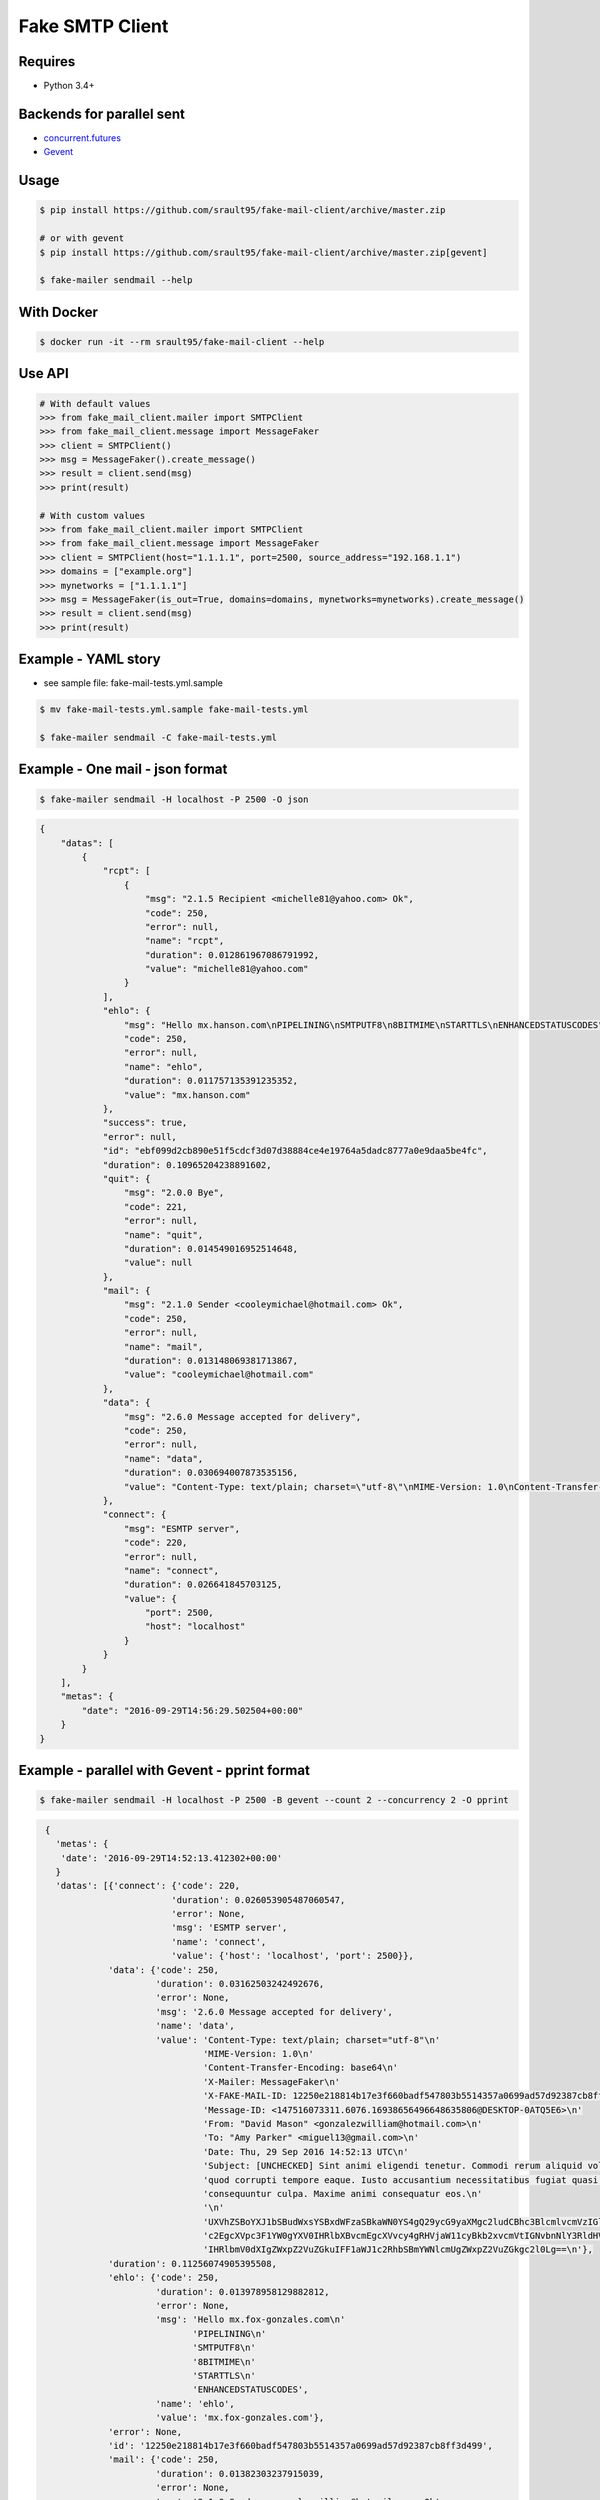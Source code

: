 Fake SMTP Client
================

|Build Status| |Coveralls| |pypi licence| |pypi wheel| |pypi downloads| |pypi version| |requires status|

Requires
--------

- Python 3.4+

Backends for parallel sent
--------------------------

- `concurrent.futures`_
- `Gevent`_

Usage
-----

.. code-block:: bash

   $ pip install https://github.com/srault95/fake-mail-client/archive/master.zip

   # or with gevent
   $ pip install https://github.com/srault95/fake-mail-client/archive/master.zip[gevent]

   $ fake-mailer sendmail --help
   
With Docker
-----------

.. code-block:: bash

   $ docker run -it --rm srault95/fake-mail-client --help

Use API
-------

.. code-block:: python

   # With default values
   >>> from fake_mail_client.mailer import SMTPClient
   >>> from fake_mail_client.message import MessageFaker
   >>> client = SMTPClient()
   >>> msg = MessageFaker().create_message()
   >>> result = client.send(msg)
   >>> print(result)
   
   # With custom values
   >>> from fake_mail_client.mailer import SMTPClient
   >>> from fake_mail_client.message import MessageFaker
   >>> client = SMTPClient(host="1.1.1.1", port=2500, source_address="192.168.1.1")
   >>> domains = ["example.org"]
   >>> mynetworks = ["1.1.1.1"]
   >>> msg = MessageFaker(is_out=True, domains=domains, mynetworks=mynetworks).create_message()
   >>> result = client.send(msg)
   >>> print(result)
   

Example - YAML story
--------------------

- see sample file: fake-mail-tests.yml.sample

.. code-block:: bash

   $ mv fake-mail-tests.yml.sample fake-mail-tests.yml

   $ fake-mailer sendmail -C fake-mail-tests.yml


Example - One mail - json format
--------------------------------

.. code-block:: bash

   $ fake-mailer sendmail -H localhost -P 2500 -O json
   
.. code-block:: json

   {
       "datas": [
           {
               "rcpt": [
                   {
                       "msg": "2.1.5 Recipient <michelle81@yahoo.com> Ok",
                       "code": 250,
                       "error": null,
                       "name": "rcpt",
                       "duration": 0.012861967086791992,
                       "value": "michelle81@yahoo.com"
                   }
               ],
               "ehlo": {
                   "msg": "Hello mx.hanson.com\nPIPELINING\nSMTPUTF8\n8BITMIME\nSTARTTLS\nENHANCEDSTATUSCODES",
                   "code": 250,
                   "error": null,
                   "name": "ehlo",
                   "duration": 0.011757135391235352,
                   "value": "mx.hanson.com"
               },
               "success": true,
               "error": null,
               "id": "ebf099d2cb890e51f5cdcf3d07d38884ce4e19764a5dadc8777a0e9daa5be4fc",
               "duration": 0.10965204238891602,
               "quit": {
                   "msg": "2.0.0 Bye",
                   "code": 221,
                   "error": null,
                   "name": "quit",
                   "duration": 0.014549016952514648,
                   "value": null
               },
               "mail": {
                   "msg": "2.1.0 Sender <cooleymichael@hotmail.com> Ok",
                   "code": 250,
                   "error": null,
                   "name": "mail",
                   "duration": 0.013148069381713867,
                   "value": "cooleymichael@hotmail.com"
               },
               "data": {
                   "msg": "2.6.0 Message accepted for delivery",
                   "code": 250,
                   "error": null,
                   "name": "data",
                   "duration": 0.030694007873535156,
                   "value": "Content-Type: text/plain; charset=\"utf-8\"\nMIME-Version: 1.0\nContent-Transfer-Encoding: base64\nX-Mailer: MessageFaker\nX-FAKE-MAIL-ID: ebf099d2cb890e51f5cdcf3d07d38884ce4e19764a5dadc8777a0e9daa5be4fc\nMessage-ID: <147516098923.10936.10419544728895125460@DESKTOP-0ATQ5E6>\nFrom: <>\nTo: \"Rose Taylor\" <michelle81@yahoo.com>\nDate: Thu, 29 Sep 2016 14:56:29 UTC\nSubject: [UNCHECKED] Nemo nulla natus dicta dignissimos. Ducimus harum mollitia architecto eligendi labore aperiam sequi. Minima in consectetur hic consequuntur fuga voluptatibus. Explicabo ad dolore debitis earum amet dignissimos ad.\n\nU2FwaWVudGUgc2ltaWxpcXVlIHNpdCBhcmNoaXRlY3RvIHBlcmZlcmVuZGlzLiBDb25zZXF1dW50\ndXIgYmVhdGFlIG1pbmltYSBkdWNpbXVzIGFzc3VtZW5kYSBuZXF1ZSBhZGlwaXNjaS4gUmVpY2ll\nbmRpcyBwb3JybyBjb21tb2RpIHJhdGlvbmUgaWxsbyBpc3RlIGRvbG9yZSBvZGl0Lg==\n"
               },
               "connect": {
                   "msg": "ESMTP server",
                   "code": 220,
                   "error": null,
                   "name": "connect",
                   "duration": 0.026641845703125,
                   "value": {
                       "port": 2500,
                       "host": "localhost"
                   }
               }
           }
       ],
       "metas": {
           "date": "2016-09-29T14:56:29.502504+00:00"
       }
   }
   
Example - parallel with Gevent - pprint format
----------------------------------------------

.. code-block:: bash

   $ fake-mailer sendmail -H localhost -P 2500 -B gevent --count 2 --concurrency 2 -O pprint

.. code-block:: python

   {
     'metas': {
      'date': '2016-09-29T14:52:13.412302+00:00'
     }
     'datas': [{'connect': {'code': 220,
                           'duration': 0.026053905487060547,
                           'error': None,
                           'msg': 'ESMTP server',
                           'name': 'connect',
                           'value': {'host': 'localhost', 'port': 2500}},
               'data': {'code': 250,
                        'duration': 0.03162503242492676,
                        'error': None,
                        'msg': '2.6.0 Message accepted for delivery',
                        'name': 'data',
                        'value': 'Content-Type: text/plain; charset="utf-8"\n'
                                 'MIME-Version: 1.0\n'
                                 'Content-Transfer-Encoding: base64\n'
                                 'X-Mailer: MessageFaker\n'
                                 'X-FAKE-MAIL-ID: 12250e218814b17e3f660badf547803b5514357a0699ad57d92387cb8ff3d499\n'
                                 'Message-ID: <147516073311.6076.16938656496648635806@DESKTOP-0ATQ5E6>\n'
                                 'From: "David Mason" <gonzalezwilliam@hotmail.com>\n'
                                 'To: "Amy Parker" <miguel13@gmail.com>\n'
                                 'Date: Thu, 29 Sep 2016 14:52:13 UTC\n'
                                 'Subject: [UNCHECKED] Sint animi eligendi tenetur. Commodi rerum aliquid voluptate '
                                 'quod corrupti tempore eaque. Iusto accusantium necessitatibus fugiat quasi '
                                 'consequuntur culpa. Maxime animi consequatur eos.\n'
                                 '\n'
                                 'UXVhZSBoYXJ1bSBudWxsYSBxdWFzaSBkaWN0YS4gQ29ycG9yaXMgc2ludCBhc3BlcmlvcmVzIGlw\n'
                                 'c2EgcXVpc3F1YW0gYXV0IHRlbXBvcmEgcXVvcy4gRHVjaW11cyBkb2xvcmVtIGNvbnNlY3RldHVy\n'
                                 'IHRlbmV0dXIgZWxpZ2VuZGkuIFF1aWJ1c2RhbSBmYWNlcmUgZWxpZ2VuZGkgc2l0Lg==\n'},
               'duration': 0.11256074905395508,
               'ehlo': {'code': 250,
                        'duration': 0.013978958129882812,
                        'error': None,
                        'msg': 'Hello mx.fox-gonzales.com\n'
                               'PIPELINING\n'
                               'SMTPUTF8\n'
                               '8BITMIME\n'
                               'STARTTLS\n'
                               'ENHANCEDSTATUSCODES',
                        'name': 'ehlo',
                        'value': 'mx.fox-gonzales.com'},
               'error': None,
               'id': '12250e218814b17e3f660badf547803b5514357a0699ad57d92387cb8ff3d499',
               'mail': {'code': 250,
                        'duration': 0.01382303237915039,
                        'error': None,
                        'msg': '2.1.0 Sender <gonzalezwilliam@hotmail.com> Ok',
                        'name': 'mail',
                        'value': 'gonzalezwilliam@hotmail.com'},
               'quit': {'code': 221,
                        'duration': 0.014036893844604492,
                        'error': None,
                        'msg': '2.0.0 Bye',
                        'name': 'quit',
                        'value': None},
               'rcpt': [{'code': 250,
                         'duration': 0.013042926788330078,
                         'error': None,
                         'msg': '2.1.5 Recipient <miguel13@gmail.com> Ok',
                         'name': 'rcpt',
                         'value': 'miguel13@gmail.com'}],
               'success': True},
              {'connect': {'code': 220,
                           'duration': 0.02614879608154297,
                           'error': None,
                           'msg': 'ESMTP server',
                           'name': 'connect',
                           'value': {'host': 'localhost', 'port': 2500}},
               'data': {'code': 250,
                        'duration': 0.034635066986083984,
                        'error': None,
                        'msg': '2.6.0 Message accepted for delivery',
                        'name': 'data',
                        'value': 'Content-Type: text/plain; charset="utf-8"\n'
                                 'MIME-Version: 1.0\n'
                                 'Content-Transfer-Encoding: base64\n'
                                 'X-Mailer: MessageFaker\n'
                                 'X-FAKE-MAIL-ID: 65618590a752207cf4371132835f51992dc056ad25c80f74aa5e5765c301f16c\n'
                                 'Message-ID: <147516073314.6076.460766315749624068@DESKTOP-0ATQ5E6>\n'
                                 'From: <>\n'
                                 'To: "Jason Hawkins" <jjimenez@hotmail.com>\n'
                                 'Date: Thu, 29 Sep 2016 14:52:13 UTC\n'
                                 'X-Amavis-Alert: BANNED\n'
                                 'Subject: Atque nemo adipisci repellendus aliquid aliquam numquam porro. Sint '
                                 'molestiae incidunt incidunt odit rem in. Occaecati error deserunt distinctio eius '
                                 'facilis provident. Facilis neque porro et officia neque rem quibusdam corporis. '
                                 'Vitae nesciunt quis perferendis atque.\n'
                                 '\n'
                                 'TGFib3JlIGVzc2Ugc2l0IGVhcnVtIGNvcnJ1cHRpIGVycm9yLiBNaW51cyBhZCBhdXRlbSBzZXF1\n'
                                 'aS4gUmF0aW9uZSBlYXJ1bSB2ZWwgbmF0dXMgcXVpIGF0cXVlIGluIGN1cGlkaXRhdGUuIEFyY2hp\n'
                                 'dGVjdG8gcXVpZGVtIGhpYyBkb2xvcmVtIGFwZXJpYW0gYWRpcGlzY2ku\n'},
               'duration': 0.1162109375,
               'ehlo': {'code': 250,
                        'duration': 0.01388406753540039,
                        'error': None,
                        'msg': 'Hello mx.hull.org\nPIPELINING\nSMTPUTF8\n8BITMIME\nSTARTTLS\nENHANCEDSTATUSCODES',
                        'name': 'ehlo',
                        'value': 'mx.hull.org'},
               'error': None,
               'id': '65618590a752207cf4371132835f51992dc056ad25c80f74aa5e5765c301f16c',
               'mail': {'code': 250,
                        'duration': 0.01448202133178711,
                        'error': None,
                        'msg': '2.1.0 Sender <shawnjenkins@gmail.com> Ok',
                        'name': 'mail',
                        'value': 'shawnjenkins@gmail.com'},
               'quit': {'code': 221,
                        'duration': 0.014039039611816406,
                        'error': None,
                        'msg': '2.0.0 Bye',
                        'name': 'quit',
                        'value': None},
               'rcpt': [{'code': 250,
                         'duration': 0.01302194595336914,
                         'error': None,
                         'msg': '2.1.5 Recipient <jjimenez@hotmail.com> Ok',
                         'name': 'rcpt',
                         'value': 'jjimenez@hotmail.com'}],
               'success': True}],
  }
      
      
TODO
----

- Improve report formats
- Add attachment files
- Add eicar file for infected mail
- Add gtube file for spam mail
- TLS
- Login
- XCLIENT / XFORWARD tests
- Python 3.5 new async
- Fake SMTP Server (ESMTP, WEB, Rest API)

   
.. |Build Status| image:: https://travis-ci.org/srault95/fake-mail-client.svg?branch=master
   :target: https://travis-ci.org/srault95/fake-mail-client
   :alt: Travis Build Status
   
.. |Coveralls| image:: https://coveralls.io/repos/github/srault95/fake-mail-client/badge.svg?branch=master
   :target: https://coveralls.io/github/srault95/fake-mail-client?branch=master
   :alt: Coverage
   
.. |pypi licence| image:: https://img.shields.io/pypi/l/fake-mail-client.svg
    :target: https://pypi.python.org/pypi/fake-mail-client
    :alt: License

.. |pypi wheel| image:: https://img.shields.io/pypi/wheel/fake-mail-client.svg?maxAge=2592000
    :target: https://pypi.python.org/pypi/fake-mail-client/
    :alt: Python Wheel

.. |pypi downloads| image:: https://img.shields.io/pypi/dm/fake-mail-client.svg
    :target: https://pypi.python.org/pypi/fake-mail-client
    :alt: Number of PyPI downloads

.. |pypi version| image:: https://img.shields.io/pypi/v/fake-mail-client.svg
    :target: https://pypi.python.org/pypi/fake-mail-client
    :alt: Latest Version

.. |requires status| image:: https://requires.io/github/srault95/fake-mail-client/requirements.svg?branch=master
     :target: https://requires.io/github/srault95/fake-mail-client/?branch=master
     :alt: Requirements Status
     
.. _`Gevent`: http://www.gevent.org/
.. _`concurrent.futures`: https://docs.python.org/3/library/concurrent.futures.html